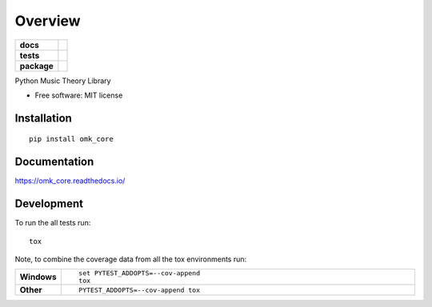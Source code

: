========
Overview
========

.. start-badges

.. list-table::
    :stub-columns: 1

    * - docs
      - |docs|
    * - tests
      - | |travis| |appveyor| |requires|
        | |coveralls| |codecov|
        | |landscape| |scrutinizer| |codacy| |codeclimate|
    * - package
      - | |version| |wheel| |supported-versions| |supported-implementations|
        | |commits-since|

.. |docs| image:: https://readthedocs.org/projects/omk_core/badge/?style=flat
    :target: https://readthedocs.org/projects/omk_core
    :alt: Documentation Status


.. |travis| image:: https://travis-ci.org/openmusickit/omk_core.svg?branch=master
    :alt: Travis-CI Build Status
    :target: https://travis-ci.org/openmusickit/omk_core

.. |appveyor| image:: https://ci.appveyor.com/api/projects/status/github/openmusickit/omk_core?branch=master&svg=true
    :alt: AppVeyor Build Status
    :target: https://ci.appveyor.com/project/openmusickit/omk_core

.. |requires| image:: https://requires.io/github/openmusickit/omk_core/requirements.svg?branch=master
    :alt: Requirements Status
    :target: https://requires.io/github/openmusickit/omk_core/requirements/?branch=master

.. |coveralls| image:: https://coveralls.io/repos/openmusickit/omk_core/badge.svg?branch=master&service=github
    :alt: Coverage Status
    :target: https://coveralls.io/r/openmusickit/omk_core

.. |codecov| image:: https://codecov.io/github/openmusickit/omk_core/coverage.svg?branch=master
    :alt: Coverage Status
    :target: https://codecov.io/github/openmusickit/omk_core

.. |landscape| image:: https://landscape.io/github/openmusickit/omk_core/master/landscape.svg?style=flat
    :target: https://landscape.io/github/openmusickit/omk_core/master
    :alt: Code Quality Status

.. |codacy| image:: https://img.shields.io/codacy/REPLACE_WITH_PROJECT_ID.svg
    :target: https://www.codacy.com/app/openmusickit/omk_core
    :alt: Codacy Code Quality Status

.. |codeclimate| image:: https://codeclimate.com/github/openmusickit/omk_core/badges/gpa.svg
   :target: https://codeclimate.com/github/openmusickit/omk_core
   :alt: CodeClimate Quality Status

.. |version| image:: https://img.shields.io/pypi/v/omk_core.svg
    :alt: PyPI Package latest release
    :target: https://pypi.python.org/pypi/omk_core

.. |commits-since| image:: https://img.shields.io/github/commits-since/openmusickit/omk_core/v0.1.0.svg
    :alt: Commits since latest release
    :target: https://github.com/openmusickit/omk_core/compare/v0.1.0...master

.. |wheel| image:: https://img.shields.io/pypi/wheel/omk_core.svg
    :alt: PyPI Wheel
    :target: https://pypi.python.org/pypi/omk_core

.. |supported-versions| image:: https://img.shields.io/pypi/pyversions/omk_core.svg
    :alt: Supported versions
    :target: https://pypi.python.org/pypi/omk_core

.. |supported-implementations| image:: https://img.shields.io/pypi/implementation/omk_core.svg
    :alt: Supported implementations
    :target: https://pypi.python.org/pypi/omk_core

.. |scrutinizer| image:: https://img.shields.io/scrutinizer/g/openmusickit/omk_core/master.svg
    :alt: Scrutinizer Status
    :target: https://scrutinizer-ci.com/g/openmusickit/omk_core/


.. end-badges

Python Music Theory Library

* Free software: MIT license

Installation
============

::

    pip install omk_core

Documentation
=============


https://omk_core.readthedocs.io/


Development
===========

To run the all tests run::

    tox

Note, to combine the coverage data from all the tox environments run:

.. list-table::
    :widths: 10 90
    :stub-columns: 1

    - - Windows
      - ::

            set PYTEST_ADDOPTS=--cov-append
            tox

    - - Other
      - ::

            PYTEST_ADDOPTS=--cov-append tox
